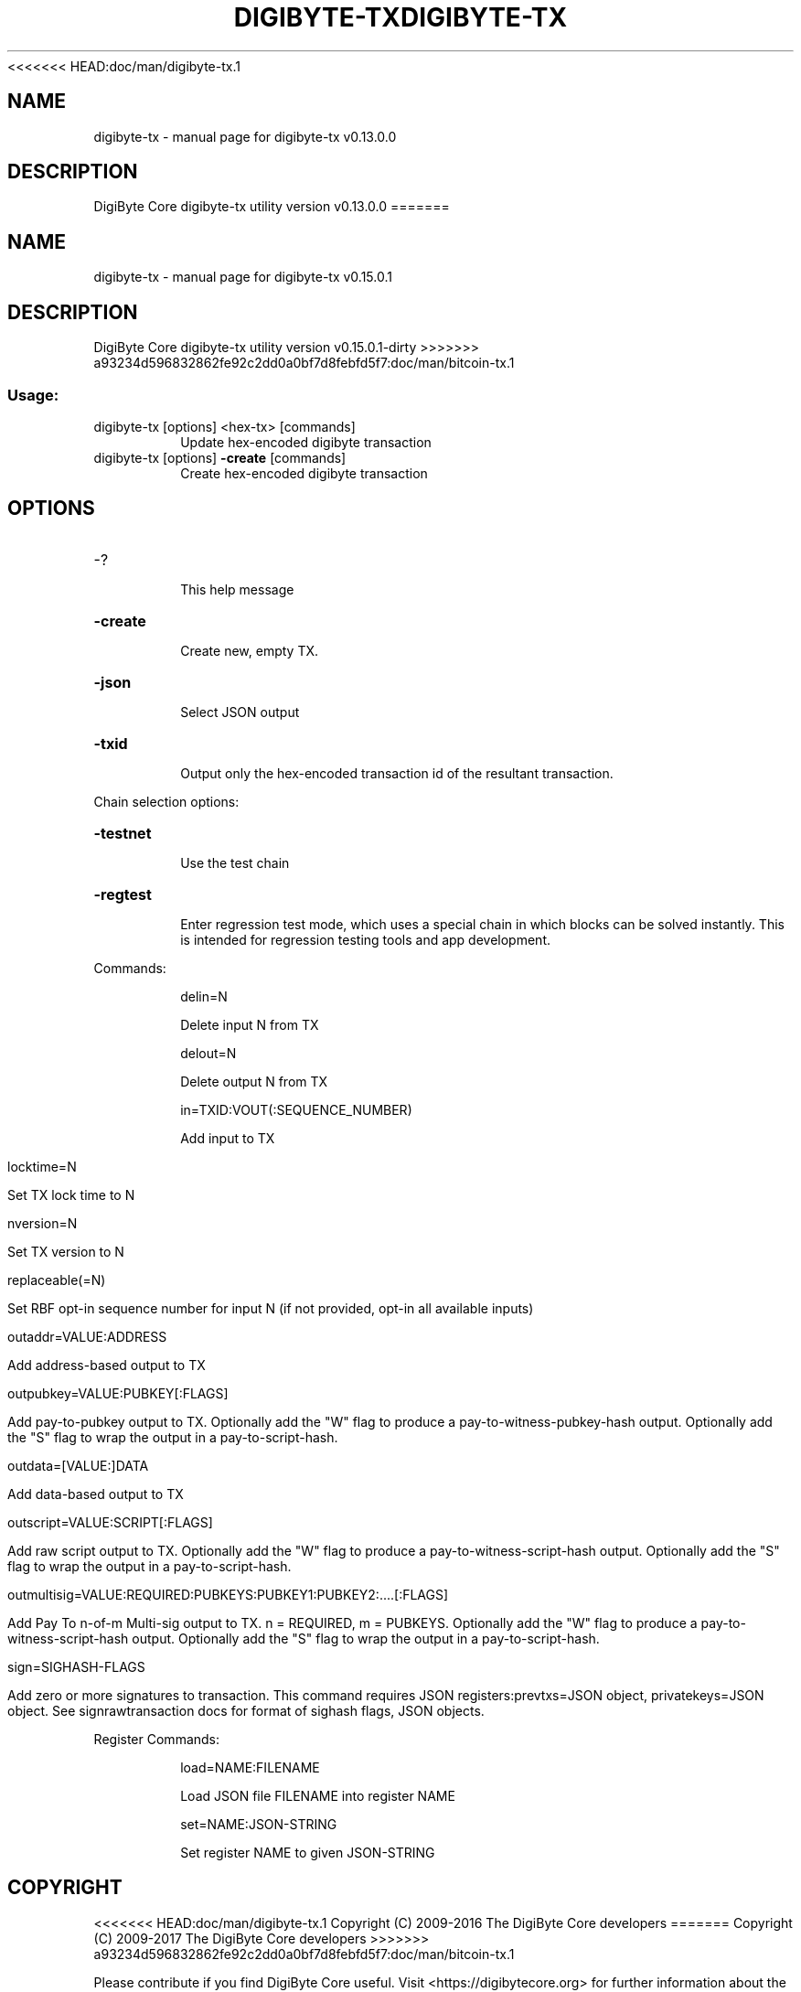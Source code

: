 <<<<<<< HEAD:doc/man/digibyte-tx.1
.\" DO NOT MODIFY THIS FILE!  It was generated by help2man 1.46.5.
.TH DIGIBYTE-TX "1" "September 2016" "digibyte-tx v0.13.0.0" "User Commands"
.SH NAME
digibyte-tx \- manual page for digibyte-tx v0.13.0.0
.SH DESCRIPTION
DigiByte Core digibyte\-tx utility version v0.13.0.0
=======
.\" DO NOT MODIFY THIS FILE!  It was generated by help2man 1.47.3.
.TH DIGIBYTE-TX "1" "September 2017" "digibyte-tx v0.15.0.1" "User Commands"
.SH NAME
digibyte-tx \- manual page for digibyte-tx v0.15.0.1
.SH DESCRIPTION
DigiByte Core digibyte\-tx utility version v0.15.0.1\-dirty
>>>>>>> a93234d596832862fe92c2dd0a0bf7d8febfd5f7:doc/man/bitcoin-tx.1
.SS "Usage:"
.TP
digibyte\-tx [options] <hex\-tx> [commands]
Update hex\-encoded digibyte transaction
.TP
digibyte\-tx [options] \fB\-create\fR [commands]
Create hex\-encoded digibyte transaction
.SH OPTIONS
.HP
\-?
.IP
This help message
.HP
\fB\-create\fR
.IP
Create new, empty TX.
.HP
\fB\-json\fR
.IP
Select JSON output
.HP
\fB\-txid\fR
.IP
Output only the hex\-encoded transaction id of the resultant transaction.
.PP
Chain selection options:
.HP
\fB\-testnet\fR
.IP
Use the test chain
.HP
\fB\-regtest\fR
.IP
Enter regression test mode, which uses a special chain in which blocks
can be solved instantly. This is intended for regression testing
tools and app development.
.PP
Commands:
.IP
delin=N
.IP
Delete input N from TX
.IP
delout=N
.IP
Delete output N from TX
.IP
in=TXID:VOUT(:SEQUENCE_NUMBER)
.IP
Add input to TX
.IP
locktime=N
.IP
Set TX lock time to N
.IP
nversion=N
.IP
Set TX version to N
.IP
replaceable(=N)
.IP
Set RBF opt\-in sequence number for input N (if not provided, opt\-in all
available inputs)
.IP
outaddr=VALUE:ADDRESS
.IP
Add address\-based output to TX
.IP
outpubkey=VALUE:PUBKEY[:FLAGS]
.IP
Add pay\-to\-pubkey output to TX. Optionally add the "W" flag to produce a
pay\-to\-witness\-pubkey\-hash output. Optionally add the "S" flag to
wrap the output in a pay\-to\-script\-hash.
.IP
outdata=[VALUE:]DATA
.IP
Add data\-based output to TX
.IP
outscript=VALUE:SCRIPT[:FLAGS]
.IP
Add raw script output to TX. Optionally add the "W" flag to produce a
pay\-to\-witness\-script\-hash output. Optionally add the "S" flag to
wrap the output in a pay\-to\-script\-hash.
.IP
outmultisig=VALUE:REQUIRED:PUBKEYS:PUBKEY1:PUBKEY2:....[:FLAGS]
.IP
Add Pay To n\-of\-m Multi\-sig output to TX. n = REQUIRED, m = PUBKEYS.
Optionally add the "W" flag to produce a
pay\-to\-witness\-script\-hash output. Optionally add the "S" flag to
wrap the output in a pay\-to\-script\-hash.
.IP
sign=SIGHASH\-FLAGS
.IP
Add zero or more signatures to transaction. This command requires JSON
registers:prevtxs=JSON object, privatekeys=JSON object. See
signrawtransaction docs for format of sighash flags, JSON
objects.
.PP
Register Commands:
.IP
load=NAME:FILENAME
.IP
Load JSON file FILENAME into register NAME
.IP
set=NAME:JSON\-STRING
.IP
Set register NAME to given JSON\-STRING
.SH COPYRIGHT
<<<<<<< HEAD:doc/man/digibyte-tx.1
Copyright (C) 2009-2016 The DigiByte Core developers
=======
Copyright (C) 2009-2017 The DigiByte Core developers
>>>>>>> a93234d596832862fe92c2dd0a0bf7d8febfd5f7:doc/man/bitcoin-tx.1

Please contribute if you find DigiByte Core useful. Visit
<https://digibytecore.org> for further information about the software.
The source code is available from <https://github.com/digibyte/digibyte>.

This is experimental software.
Distributed under the MIT software license, see the accompanying file COPYING
or <https://opensource.org/licenses/MIT>

This product includes software developed by the OpenSSL Project for use in the
OpenSSL Toolkit <https://www.openssl.org> and cryptographic software written by
Eric Young and UPnP software written by Thomas Bernard.
